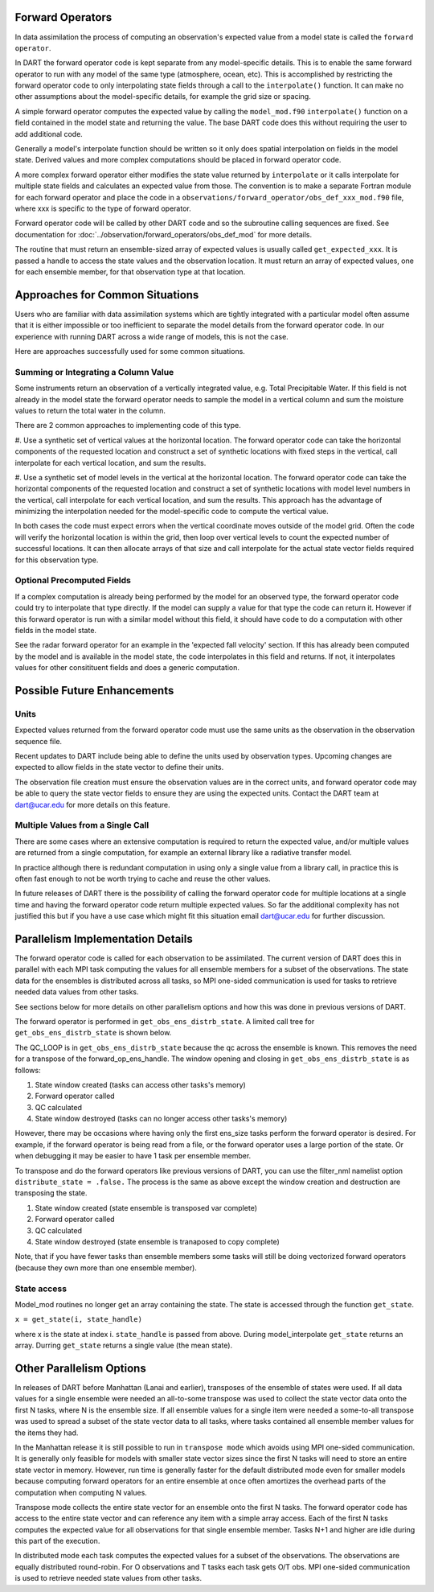 Forward Operators
=================

In data assimilation the process of computing an observation's expected value from a 
model state is called the ``forward operator``.

In DART the forward operator code is kept separate from any model-specific details.  
This is to enable the same forward operator to run with any model of the same type (atmosphere, ocean, etc).  
This is accomplished by restricting the forward operator code to only interpolating state fields through a 
call to the ``interpolate()`` function.  It can make no other assumptions
about the model-specific details, for example the grid size or spacing.

A simple forward operator computes the expected value by calling the 
``model_mod.f90`` ``interpolate()`` function
on a field contained in the model state and returning the value.  
The base DART code does this without requiring the user to add additional code.

Generally a model's interpolate function should be written so it only
does spatial interpolation on fields in the model state.  Derived values
and more complex computations should be placed in forward operator code.

A more complex forward operator either modifies the state value returned by ``interpolate`` or it calls
interpolate for multiple state fields and calculates an expected value from those.  The convention is
to make a separate Fortran module for each forward operator and place the code in a
``observations/forward_operator/obs_def_xxx_mod.f90`` file, where xxx is specific to the
type of forward operator.

Forward operator code will be called by other DART code and so the subroutine calling
sequences are fixed.  See documentation for 
:doc:`../observation/forward_operators/obs_def_mod`
for more details.

The routine that must return an ensemble-sized array of expected values is usually
called ``get_expected_xxx``. It is passed a handle to access the state values and 
the observation location.  It must return an array of expected values, one for each
ensemble member, for that observation type at that location.

Approaches for Common Situations
================================

Users who are familiar with data assimilation systems which are tightly integrated
with a particular model often assume that it is either impossible or too inefficient
to separate the model details from the forward operator code.  In our experience
with running DART across a wide range of models, this is not the case.

Here are approaches successfully used for some common situations.

Summing or Integrating a Column Value 
-------------------------------------

Some instruments return an observation of a vertically integrated
value, e.g. Total Precipitable Water.  If this field is not already
in the model state the forward operator needs to sample the model
in a vertical column and sum the moisture values to return the total
water in the column.  

There are 2 common approaches to implementing code of this type.

#. Use a synthetic set of vertical values at the horizontal location.
The forward operator code can take the horizontal components of
the requested location and construct a set of synthetic locations
with fixed steps in the vertical, call interpolate for each vertical
location, and sum the results.

#. Use a synthetic set of model levels in the vertical at the horizontal location.
The forward operator code can take the horizontal components of
the requested location and construct a set of synthetic locations
with model level numbers in the vertical, call interpolate for each
vertical location, and sum the results.  This approach has the
advantage of minimizing the interpolation needed for the model-specific
code to compute the vertical value.

In both cases the code must expect errors when the
vertical coordinate moves outside of the model grid.
Often the code will verify the horizontal location is
within the grid, then loop over vertical levels to count
the expected number of successful locations.  It can then
allocate arrays of that size and call interpolate for
the actual state vector fields required for this observation type.


Optional Precomputed Fields
--------------------------

If a complex computation is already being performed by the model
for an observed type, the forward operator code could try to 
interpolate that type directly.  If the model can supply a value
for that type the code can return it.  However if this forward
operator is run with a similar model without this field, it should
have code to do a computation with other fields in the model state.

See the radar forward operator for an example in the 'expected fall velocity'
section.  If this has already been computed by the model and is
available in the model state, the code interpolates in this field
and returns.  If not, it interpolates values for other consitituent
fields and does a generic computation.


Possible Future Enhancements
============================

Units
-----

Expected values returned from the forward operator code must use
the same units as the observation in the observation sequence file.

Recent updates to DART include being able to define the units
used by observation types.  Upcoming changes are expected to
allow fields in the state vector to define their units.

The observation file creation must ensure the observation values
are in the correct units, and forward operator code may be able
to query the state vector fields to ensure they are using the
expected units.  Contact the DART team at dart@ucar.edu for
more details on this feature.

Multiple Values from a Single Call
----------------------------------

There are some cases where an extensive computation is required to
return the expected value, and/or multiple values are returned from
a single computation, for example an external library like a 
radiative transfer model.

In practice although there is redundant computation in using only
a single value from a library call, in practice this is often
fast enough to not be worth trying to cache and reuse the other
values.

In future releases of DART there is the possibility of calling
the forward operator code for multiple locations at a single time
and having the forward operator code return multiple expected values.
So far the additional complexity has not justified this but if
you have a use case which might fit this situation email
dart@ucar.edu for further discussion.



Parallelism Implementation Details
==================================

The forward operator code is called for each observation to be assimilated.
The current version of DART does this in parallel with each MPI task computing the values for
all ensemble members for a subset of the observations.  The state data for the ensembles is
distributed across all tasks, so MPI one-sided communication is used for tasks to retrieve
needed data values from other tasks.

See sections below for more details on other parallelism options and how this was done
in previous versions of DART.

The forward operator is performed in ``get_obs_ens_distrb_state``. 
A limited call tree for ``get_obs_ens_distrb_state`` is shown below.

|image1|

The QC_LOOP is in ``get_obs_ens_distrb_state`` because the qc across the ensemble is known. 
This removes the need for a transpose of the forward_op_ens_handle. 
The window opening and closing in
``get_obs_ens_distrb_state`` is as follows:

#. State window created (tasks can access other tasks's memory)
#. Forward operator called
#. QC calculated
#. State window destroyed (tasks can no longer access other tasks's memory)

However, there may be occasions where having only the first ens_size tasks perform the forward operator
is desired. For example, if the forward operator is being read from a file, or the forward operator uses a large portion of the state.
Or when debugging it may be easier to have 1 task per ensemble member.

To transpose and do the forward operators like previous versions of DART, 
you can use the filter_nml namelist option ``distribute_state = .false.`` 
The process is the same as above except the window creation and destruction are transposing the state.

#. State window created (state ensemble is transposed var complete)
#. Forward operator called
#. QC calculated
#. State window destroyed (state ensemble is tranaposed to copy complete)

Note, that if you have fewer tasks than ensemble members some tasks will still be doing vectorized forward operators
(because they own more than one ensemble member).

State access
------------

Model_mod routines no longer get an array containing the state. The state is accessed through the function
``get_state``.

``x = get_state(i, state_handle)``

where x is the state at index i. ``state_handle`` is passed from above. During model_interpolate ``get_state`` returns
an array. Durring ``get_state`` returns a single value (the mean state).

.. |image1| image:: Graphs/forward_operator.gv.svg


Other Parallelism Options
=========================

In releases of DART before Manhattan (Lanai and earlier), transposes of the ensemble of states
were used.  If all data values for a single ensemble were needed an all-to-some transpose was
used to collect the state vector data onto the first N tasks, where N is the ensemble size.
If all ensemble values for a single item were needed a some-to-all transpose was used to
spread a subset of the state vector data to all tasks, where tasks contained all 
ensemble member values for the items they had.

In the Manhattan release it is still possible to run in ``transpose mode`` which avoids
using MPI one-sided communication.  It is generally only feasible for models with
smaller state vector sizes since the first N tasks will need to store an entire state
vector in memory.  However, run time is generally faster for the default distributed
mode even for smaller models because computing forward operators for an entire ensemble 
at once often amortizes the overhead parts of the computation when computing N values.

Transpose mode collects the entire state vector for an ensemble onto the
first N tasks. The forward operator code has access to the entire state vector 
and can reference any item with a simple array access.
Each of the first N tasks computes the expected value for all observations for
that single ensemble member.  Tasks N+1 and higher are idle during this part of
the execution.

In distributed mode each task computes the expected values for
a subset of the observations.  The observations are equally distributed round-robin.
For O observations and T tasks each task gets O/T obs.  MPI one-sided communication
is used to retrieve needed state values from other tasks.



